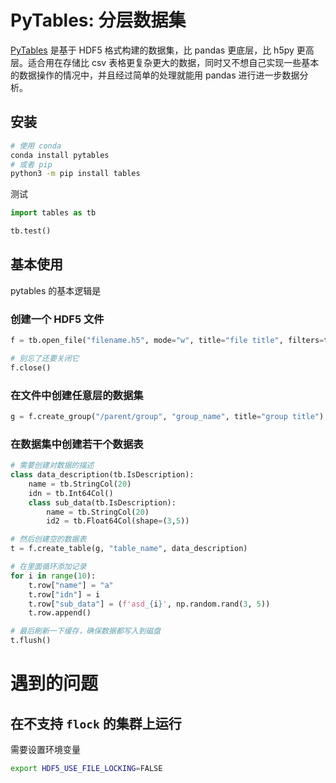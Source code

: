 #+BEGIN_COMMENT
.. title: PyTables
.. slug: pytables
.. date: 2021-03-01 11:23:19 UTC+08:00
.. tags: python
.. category: library
.. link: 
.. description: 
.. type: text

#+END_COMMENT

* PyTables: 分层数据集

  [[https://www.pytables.org][PyTables]] 是基于 HDF5 格式构建的数据集，比 pandas 更底层，比 h5py 更高层。适合用在存储比 csv 表格更复杂更大的数据，同时又不想自己实现一些基本的数据操作的情况中，并且经过简单的处理就能用 pandas 进行进一步数据分析。

  
** 安装
   
   #+begin_src bash
# 使用 conda
conda install pytables
# 或者 pip
python3 -m pip install tables
   #+end_src 

   测试
   #+begin_src python
import tables as tb

tb.test()
   #+end_src

** 基本使用

   pytables 的基本逻辑是

*** 创建一个 HDF5 文件
    #+begin_src python
f = tb.open_file("filename.h5", mode="w", title="file title", filters=tb.Filters(complevel=9))

# 别忘了还要关闭它
f.close()
    #+end_src

*** 在文件中创建任意层的数据集
    #+begin_src python
g = f.create_group("/parent/group", "group_name", title="group title")
    #+end_src

*** 在数据集中创建若干个数据表
    #+begin_src python
# 需要创建对数据的描述
class data_description(tb.IsDescription):
    name = tb.StringCol(20)
    idn = tb.Int64Col()
    class sub_data(tb.IsDescription):
        name = tb.StringCol(20)
        id2 = tb.Float64Col(shape=(3,5))

# 然后创建空的数据表       
t = f.create_table(g, "table_name", data_description)

# 在里面循环添加记录
for i in range(10):
    t.row["name"] = "a"
    t.row["idn"] = i
    t.row["sub_data"] = (f'asd_{i}', np.random.rand(3, 5))
    t.row.append()

# 最后刷新一下缓存，确保数据都写入到磁盘
t.flush()
    #+end_src

    
* 遇到的问题

** 在不支持 ~flock~ 的集群上运行
   需要设置环境变量

   #+begin_src bash
export HDF5_USE_FILE_LOCKING=FALSE
   #+end_src 
